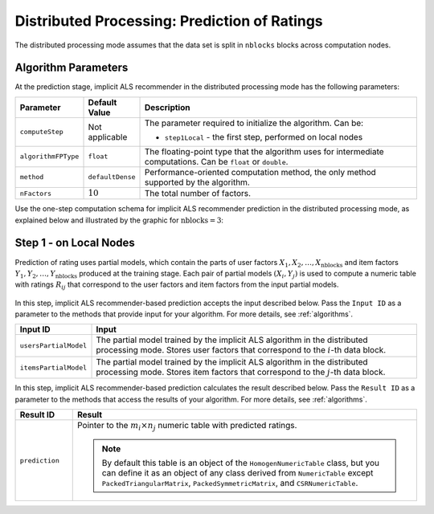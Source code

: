 .. ******************************************************************************
.. * Copyright 2020-2021 Intel Corporation
.. *
.. * Licensed under the Apache License, Version 2.0 (the "License");
.. * you may not use this file except in compliance with the License.
.. * You may obtain a copy of the License at
.. *
.. *     http://www.apache.org/licenses/LICENSE-2.0
.. *
.. * Unless required by applicable law or agreed to in writing, software
.. * distributed under the License is distributed on an "AS IS" BASIS,
.. * WITHOUT WARRANTIES OR CONDITIONS OF ANY KIND, either express or implied.
.. * See the License for the specific language governing permissions and
.. * limitations under the License.
.. *******************************************************************************/

.. _implicit_als_distributed_prediction:

Distributed Processing: Prediction of Ratings
=============================================

The distributed processing mode assumes that the data set is split in ``nblocks`` blocks across computation nodes.


Algorithm Parameters
********************

At the prediction stage, implicit ALS recommender in the distributed processing mode has the following parameters:

.. list-table::
   :widths: 10 10 60
   :header-rows: 1
   :align: left

   * - Parameter
     - Default Value
     - Description
   * - ``computeStep``
     - Not applicable
     - The parameter required to initialize the algorithm. Can be:
       
       - ``step1Local`` - the first step, performed on local nodes
   * - ``algorithmFPType``
     - ``float``
     - The floating-point type that the algorithm uses for intermediate computations. Can be ``float`` or ``double``.
   * - ``method``
     - ``defaultDense``
     - Performance-oriented computation method, the only method supported by the algorithm.
   * - ``nFactors``
     - :math:`10`
     - The total number of factors.

Use the one-step computation schema for implicit ALS recommender prediction in the distributed processing mode,
as explained below and illustrated by the graphic for :math:`\mathrm{nblocks} = 3`:

Step 1 - on Local Nodes
***********************

Prediction of rating uses partial models, which contain the parts of user factors :math:`X_1, X_2, \ldots, X_{\mathrm{nblocks}}`
and item factors :math:`Y_1, Y_2, \ldots, Y_{\mathrm{nblocks}}` produced at the training stage.
Each pair of partial models :math:`(X_i , Y_j)` is used to compute a numeric table with ratings :math:`R_{ij}`
that correspond to the user factors and item factors from the input partial models.

.. figure:: images/implicit-als-distributed-computation-prediction-step-1.png
    :width: 800
    :align: center
    
In this step, implicit ALS recommender-based prediction accepts the input described below.
Pass the ``Input ID`` as a parameter to the methods that provide input for your algorithm.
For more details, see :ref:`algorithms`.

.. list-table::
   :widths: 10 60
   :header-rows: 1

   * - Input ID
     - Input
   * - ``usersPartialModel``
     - The partial model trained by the implicit ALS algorithm in the distributed processing mode.
       Stores user factors that correspond to the :math:`i`-th data block.
   * - ``itemsPartialModel``
     - The partial model trained by the implicit ALS algorithm in the distributed processing mode.
       Stores item factors that correspond to the :math:`j`-th data block.

In this step, implicit ALS recommender-based prediction calculates the result described below.
Pass the ``Result ID`` as a parameter to the methods that access the results of your algorithm.
For more details, see :ref:`algorithms`.

.. list-table::
   :widths: 10 60
   :header-rows: 1
   :align: left

   * - Result ID
     - Result
   * - ``prediction``
     - Pointer to the :math:`m_i \times n_j` numeric table with predicted ratings.
     
       .. note::
            By default this table is an object of the ``HomogenNumericTable`` class,
            but you can define it as an object of any class derived from ``NumericTable``
            except ``PackedTriangularMatrix``, ``PackedSymmetricMatrix``, and ``CSRNumericTable``.
